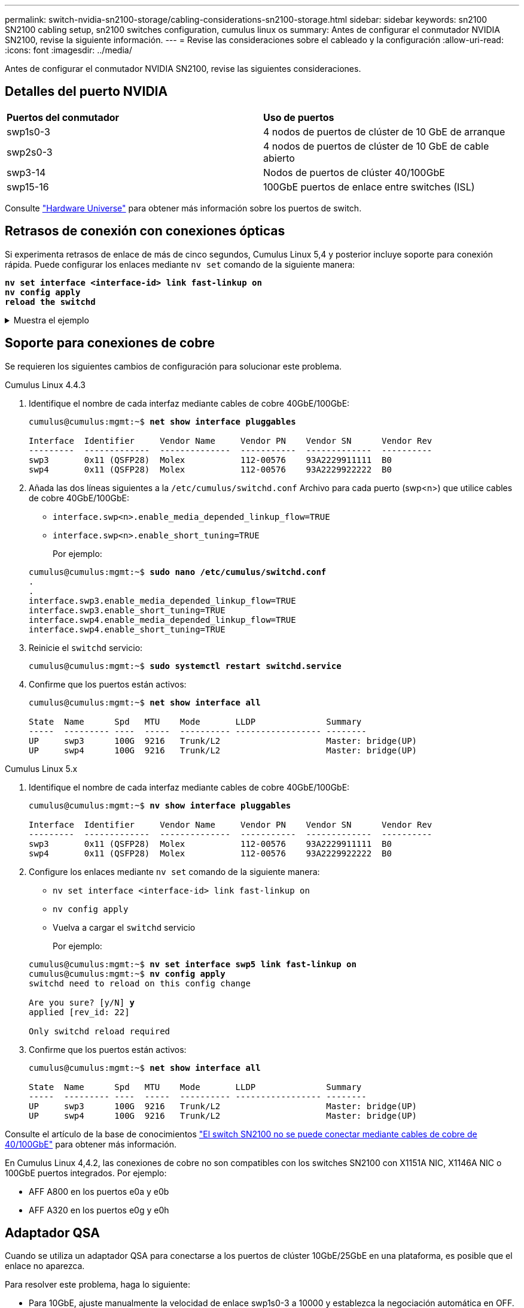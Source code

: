 ---
permalink: switch-nvidia-sn2100-storage/cabling-considerations-sn2100-storage.html 
sidebar: sidebar 
keywords: sn2100 SN2100 cabling setup, sn2100 switches configuration, cumulus linux os 
summary: Antes de configurar el conmutador NVIDIA SN2100, revise la siguiente información. 
---
= Revise las consideraciones sobre el cableado y la configuración
:allow-uri-read: 
:icons: font
:imagesdir: ../media/


[role="lead"]
Antes de configurar el conmutador NVIDIA SN2100, revise las siguientes consideraciones.



== Detalles del puerto NVIDIA

|===


| *Puertos del conmutador* | *Uso de puertos* 


 a| 
swp1s0-3
 a| 
4 nodos de puertos de clúster de 10 GbE de arranque



 a| 
swp2s0-3
 a| 
4 nodos de puertos de clúster de 10 GbE de cable abierto



 a| 
swp3-14
 a| 
Nodos de puertos de clúster 40/100GbE



 a| 
swp15-16
 a| 
100GbE puertos de enlace entre switches (ISL)

|===
Consulte https://hwu.netapp.com/Switch/Index["Hardware Universe"^] para obtener más información sobre los puertos de switch.



== Retrasos de conexión con conexiones ópticas

Si experimenta retrasos de enlace de más de cinco segundos, Cumulus Linux 5,4 y posterior incluye soporte para conexión rápida. Puede configurar los enlaces mediante `nv set` comando de la siguiente manera:

[listing, subs="+quotes"]
----
*nv set interface <interface-id> link fast-linkup on*
*nv config apply*
*reload the switchd*
----
.Muestra el ejemplo
[%collapsible]
====
[listing, subs="+quotes"]
----
cumulus@cumulus-cs13:mgmt:~$ *nv set interface swp5 link fast-linkup on*
cumulus@cumulus-cs13:mgmt:~$ *nv config apply*
*switchd need to reload on this config change*

Are you sure? [y/N] *y*
applied [rev_id: 22]

Only switchd reload required
----
====


== Soporte para conexiones de cobre

Se requieren los siguientes cambios de configuración para solucionar este problema.

[role="tabbed-block"]
====
.Cumulus Linux 4.4.3
--
. Identifique el nombre de cada interfaz mediante cables de cobre 40GbE/100GbE:
+
[listing, subs="+quotes"]
----
cumulus@cumulus:mgmt:~$ *net show interface pluggables*

Interface  Identifier     Vendor Name     Vendor PN    Vendor SN      Vendor Rev
---------  -------------  --------------  -----------  -------------  ----------
swp3       0x11 (QSFP28)  Molex           112-00576    93A2229911111  B0
swp4       0x11 (QSFP28)  Molex           112-00576    93A2229922222  B0
----
. Añada las dos líneas siguientes a la `/etc/cumulus/switchd.conf` Archivo para cada puerto (swp<n>) que utilice cables de cobre 40GbE/100GbE:
+
** `interface.swp<n>.enable_media_depended_linkup_flow=TRUE`
** `interface.swp<n>.enable_short_tuning=TRUE`
+
Por ejemplo:

+
[listing, subs="+quotes"]
----
cumulus@cumulus:mgmt:~$ *sudo nano /etc/cumulus/switchd.conf*
.
.
interface.swp3.enable_media_depended_linkup_flow=TRUE
interface.swp3.enable_short_tuning=TRUE
interface.swp4.enable_media_depended_linkup_flow=TRUE
interface.swp4.enable_short_tuning=TRUE
----


. Reinicie el `switchd` servicio:
+
[listing, subs="+quotes"]
----
cumulus@cumulus:mgmt:~$ *sudo systemctl restart switchd.service*
----
. Confirme que los puertos están activos:
+
[listing, subs="+quotes"]
----
cumulus@cumulus:mgmt:~$ *net show interface all*

State  Name      Spd   MTU    Mode       LLDP              Summary
-----  --------- ----  -----  ---------- ----------------- --------
UP     swp3      100G  9216   Trunk/L2                     Master: bridge(UP)
UP     swp4      100G  9216   Trunk/L2                     Master: bridge(UP)
----


--
.Cumulus Linux 5.x
--
. Identifique el nombre de cada interfaz mediante cables de cobre 40GbE/100GbE:
+
[listing, subs="+quotes"]
----
cumulus@cumulus:mgmt:~$ *nv show interface pluggables*

Interface  Identifier     Vendor Name     Vendor PN    Vendor SN      Vendor Rev
---------  -------------  --------------  -----------  -------------  ----------
swp3       0x11 (QSFP28)  Molex           112-00576    93A2229911111  B0
swp4       0x11 (QSFP28)  Molex           112-00576    93A2229922222  B0
----
. Configure los enlaces mediante `nv set` comando de la siguiente manera:
+
** `nv set interface <interface-id> link fast-linkup on`
** `nv config apply`
** Vuelva a cargar el `switchd` servicio
+
Por ejemplo:

+
[listing, subs="+quotes"]
----
cumulus@cumulus:mgmt:~$ *nv set interface swp5 link fast-linkup on*
cumulus@cumulus:mgmt:~$ *nv config apply*
switchd need to reload on this config change

Are you sure? [y/N] *y*
applied [rev_id: 22]

Only switchd reload required
----


. Confirme que los puertos están activos:
+
[listing, subs="+quotes"]
----
cumulus@cumulus:mgmt:~$ *net show interface all*

State  Name      Spd   MTU    Mode       LLDP              Summary
-----  --------- ----  -----  ---------- ----------------- --------
UP     swp3      100G  9216   Trunk/L2                     Master: bridge(UP)
UP     swp4      100G  9216   Trunk/L2                     Master: bridge(UP)
----


--
====
Consulte el artículo de la base de conocimientos https://kb.netapp.com/Advice_and_Troubleshooting/Data_Storage_Systems/Fabric_Interconnect_and_Management_Switches/NVIDIA_SN2100_switch_fails_to_connect_using_40_100GbE_copper_cable["El switch SN2100 no se puede conectar mediante cables de cobre de 40/100GbE"^] para obtener más información.

En Cumulus Linux 4,4.2, las conexiones de cobre no son compatibles con los switches SN2100 con X1151A NIC, X1146A NIC o 100GbE puertos integrados. Por ejemplo:

* AFF A800 en los puertos e0a y e0b
* AFF A320 en los puertos e0g y e0h




== Adaptador QSA

Cuando se utiliza un adaptador QSA para conectarse a los puertos de clúster 10GbE/25GbE en una plataforma, es posible que el enlace no aparezca.

Para resolver este problema, haga lo siguiente:

* Para 10GbE, ajuste manualmente la velocidad de enlace swp1s0-3 a 10000 y establezca la negociación automática en OFF.
* Para 25GbE, ajuste manualmente la velocidad de enlace swp2s0-3 a 25000 y establezca la negociación automática en OFF.



NOTE: Cuando utilice adaptadores QSA de 10GbE/25GbE, insértelos en puertos 40GbE/100GbE que no sean separables (swp3-swp14). No inserte el adaptador QSA en un puerto configurado para la desconexión.



== Defina la velocidad de la interfaz en los puertos de conexión

Dependiendo del transceptor en el puerto del switch, es posible que necesite configurar la velocidad en la interfaz del switch a una velocidad fija. Si utiliza puertos de desconexión 10GbE y 25GbE, verifique que la negociación automática esté desactivada y establezca la velocidad de la interfaz en el switch.

[role="tabbed-block"]
====
.Cumulus Linux 4.4.3
--
Por ejemplo:

[listing, subs="+quotes"]
----
cumulus@cumulus:mgmt:~$ *net add int swp1s3 link autoneg off && net com*
--- /etc/network/interfaces     2019-11-17 00:17:13.470687027 +0000
+++ /run/nclu/ifupdown2/interfaces.tmp  2019-11-24 00:09:19.435226258 +0000
@@ -37,21 +37,21 @@
     alias 10G Intra-Cluster Node
     link-autoneg off
     link-speed 10000  *<---- port speed set*
     mstpctl-bpduguard yes
     mstpctl-portadminedge yes
     mtu 9216

auto swp1s3
iface swp1s3
     alias 10G Intra-Cluster Node
-    link-autoneg off
+    link-autoneg on
     link-speed 10000 *<---- port speed set*
     mstpctl-bpduguard yes
     mstpctl-portadminedge yes
     mtu 9216

auto swp2s0
iface swp2s0
     alias 25G Intra-Cluster Node
     link-autoneg off
     link-speed 25000 *<---- port speed set*
----
Compruebe el estado de la interfaz y del puerto para verificar que se aplican los ajustes:

[listing, subs="+quotes"]
----
cumulus@cumulus:mgmt:~$ *net show interface*

State  Name      Spd    MTU    Mode        LLDP             Summary
-----  --------  -----  -----  ----------  ---------------  --------------------------------------
.
.
UP     swp1s0     10G   9216   Trunk/L2    cs07 (e4c)       Master: br_default(UP)
UP     swp1s1     10G   9216   Trunk/L2    cs07 (e4d)       Master: br_default(UP)
UP     swp1s2     10G   9216   Trunk/L2    cs08 (e4c)       Master: br_default(UP)
UP     swp1s3     10G   9216   Trunk/L2    cs08 (e4d)       Master: br_default(UP)
.
.
UP     swp3       40G   9216   Trunk/L2    cs03 (e4e)       Master: br_default(UP)
UP     swp4       40G   9216   Trunk/L2    cs04 (e4e)       Master: br_default(UP)
DN     swp5       N/A   9216   Trunk/L2                     Master: br_default(UP)
DN     swp6       N/A   9216   Trunk/L2                     Master: br_default(UP)
DN     swp7       N/A   9216   Trunk/L2                     Master: br_default(UP)
.
.
UP     swp15      100G  9216   BondMember  cs01 (swp15)     Master: cluster_isl(UP)
UP     swp16      100G  9216   BondMember  cs01 (swp16)     Master: cluster_isl(UP)
.
.
----
--
.Cumulus Linux 5.x
--
Por ejemplo:

[listing, subs="+quotes"]
----
cumulus@cumulus:mgmt:~$ *nv set interface swp1s3 link auto-negotiate off*
cumulus@cumulus:mgmt:~$ *nv set interface swp1s3 link speed 10G*
cumulus@cumulus:mgmt:~$ *nv show interface swp1s3*

link                                                                                            
  auto-negotiate        off                     off                     off                   
  duplex                full                    full                    full                  
  speed                 10G                     10G                     10G                   
  fec                   auto                    auto                    auto                  
  mtu                   9216                    9216                    9216                  
[breakout]                                                                                    
  state                 up                      up                      up
----
Compruebe el estado de la interfaz y del puerto para verificar que se aplican los ajustes:

[listing, subs="+quotes"]
----
cumulus@cumulus:mgmt:~$ *nv show interface*

State  Name      Spd    MTU    Mode        LLDP             Summary
-----  --------  -----  -----  ----------  ---------------  --------------------------------------
.
.
UP     swp1s0     10G   9216   Trunk/L2    cs07 (e4c)       Master: br_default(UP)
UP     swp1s1     10G   9216   Trunk/L2    cs07 (e4d)       Master: br_default(UP)
UP     swp1s2     10G   9216   Trunk/L2    cs08 (e4c)       Master: br_default(UP)
UP     swp1s3     10G   9216   Trunk/L2    cs08 (e4d)       Master: br_default(UP)
.
.
UP     swp3       40G   9216   Trunk/L2    cs03 (e4e)       Master: br_default(UP)
UP     swp4       40G   9216   Trunk/L2    cs04 (e4e)       Master: br_default(UP)
DN     swp5       N/A   9216   Trunk/L2                     Master: br_default(UP)
DN     swp6       N/A   9216   Trunk/L2                     Master: br_default(UP)
DN     swp7       N/A   9216   Trunk/L2                     Master: br_default(UP)
.
.
UP     swp15      100G  9216   BondMember  cs01 (swp15)     Master: cluster_isl(UP)
UP     swp16      100G  9216   BondMember  cs01 (swp16)     Master: cluster_isl(UP)
.
.
----
--
====
.El futuro
Después de revisar los requisitos de cableado y configuración, usted link:install-cable-shelves-sn2100-storage.html["Cablee los estantes NS224 como almacenamiento conectado al interruptor."].
